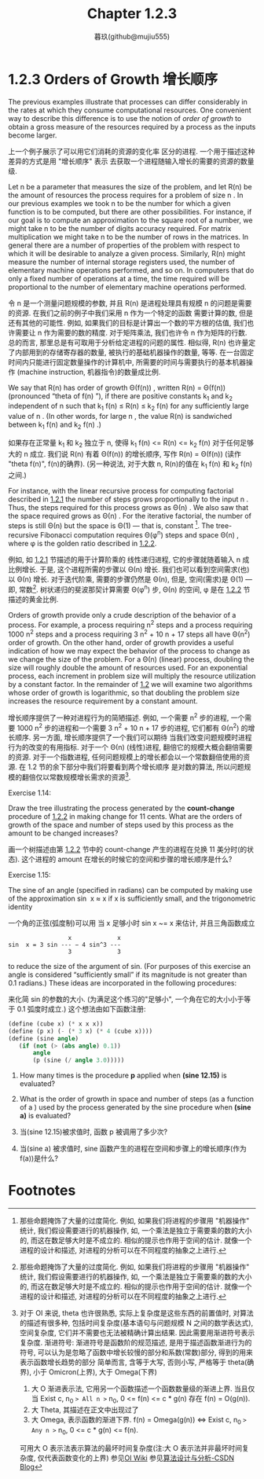 #+title: Chapter 1.2.3
#+author: 暮玖(github@mujiu555)

* 1.2.3 Orders of Growth 增长顺序

The previous examples illustrate that processes can
differ considerably in the rates at which they
consume computational resources. One convenient way
to describe this difference is to use the notion of
/order of growth/ to obtain a gross measure of the
resources required by a process as the inputs
become larger.

上一个例子展示了可以用它们消耗的资源的变化率
区分的进程.
一个用于描述这种差异的方式是用 "增长顺序" 表示
去获取一个进程随输入增长的需要的资源的数量级.

Let n be a parameter that measures the size of the
problem, and let R(n) be the amount of resources
the process requires for a problem of size n . In
our previous examples we took n to be the number
for which a given function is to be computed, but
there are other possibilities. For instance, if our
goal is to compute an approximation to the square
root of a number, we might take n to be the number
of digits accuracy required. For matrix
multiplication we might take n to be the number of
rows in the matrices. In general there are a number
of properties of the problem with respect to which
it will be desirable to analyze a given process.
Similarly, R(n) might measure the number of
internal storage registers used, the number of
elementary machine operations performed, and so on.
In computers that do only a fixed number of
operations at a time, the time required will be
proportional to the number of elementary machine
operations performed.

令 n 是一个测量问题规模的参数,
并且 R(n) 是进程处理具有规模 n 的问题是需要的资源.
在我们之前的例子中我们采用 n 作为一个特定的函数
需要计算的数, 但是还有其他的可能性.
例如, 如果我们的目标是计算出一个数的平方根的估值,
我们也许需要让 n 作为需要的数的精度.
对于矩阵乘法, 我们也许令 n 作为矩阵的行数.
总的而言,
那里总是有可取用于分析给定进程的问题的属性.
相似得, R(n) 也许量定了内部用到的存储寄存器的数量,
被执行的基础机器操作的数量, 等等.
在一台固定时间内只能进行固定数量操作的计算机中,
所需要的时间与需要执行的基本机器操作
(machine instruction, 机器指令)的数量成比例.

We say that R(n) has order of growth Θ(f(n)) ,
written R(n) = Θ(f(n)) (pronounced “theta of f(n)
”), if there are positive constants k_1 and k_2
independent of n such that k_1 f(n) ≤ R(n) ≤ k_2
f(n) for any sufficiently large value of n . (In
other words, for large n , the value R(n) is
sandwiched between k_1 f(n) and k_2 f(n) .)

如果存在正常量 k_1 和 k_2 独立于 n,
使得 k_1 f(n) <= R(n) <= k_2 f(n)
对于任何足够大的 n 成立.
我们说 R(n) 有着 Θ(f(n)) 的增长顺序,
写作 R(n) = Θ(f(n)) (读作 "theta f(n)", f(n)的确界).
(另一种说法, 对于大数 n,
R(n)的值在 k_1 f(n) 和 k_2 f(n) 之间.)

For instance, with the linear recursive process for
computing factorial described in [[file:Chapter1.2.1.org][1.2.1]] the number
of steps grows proportionally to the input n .
Thus, the steps required for this process grows as
Θ(n) . We also saw that the space required grows
as Θ(n) . For the iterative factorial, the
number of steps is still Θ(n) but the space is Θ(1)
— that is, constant [fn:1]. The tree-recursive
Fibonacci computation requires Θ(φ^n) steps and
space Θ(n) , where φ is the golden ratio described
in [[file:Chapter1.2.2.org][1.2.2]].

例如, 如 [[file:Chapter1.2.1.org][1.2.1]] 节描述的用于计算阶乘的
线性递归进程, 它的步骤就随着输入 n 成比例增长.
于是, 这个进程所需的步骤以 Θ(n) 增长.
我们也可以看到空间需求(也)以 Θ(n) 增长.
对于迭代阶乘, 需要的步骤仍然是 Θ(n),
但是, 空间(需求)是 Θ(1) --- 即, 常数[fn:1].
树状递归的斐波那契计算需要 Θ(φ^n) 步, Θ(n) 的空间,
φ 是在 [[file:Chapter1.2.2.org][1.2.2]] 节描述的黄金比例.


Orders of growth provide only a crude description
of the behavior of a process. For example, a
process requiring n^2 steps and a process requiring
1000 n^2 steps and a process requiring
3 n^2 + 10 n + 17
steps all have Θ(n^2) order of growth. On the
other hand, order of growth provides a useful
indication of how we may expect the behavior of the
process to change as we change the size of the
problem. For a Θ(n) (linear) process, doubling the
size will roughly double the amount of resources
used. For an exponential process, each increment in
problem size will multiply the resource utilization
by a constant factor. In the remainder of [[file:Chapter1.2.org][1.2]] we
will examine two algorithms whose order of growth
is logarithmic, so that doubling the problem size
increases the resource requirement by a constant
amount.

增长顺序提供了一种对进程行为的简陋描述.
例如, 一个需要 n^2 步的进程,
一个需要 1000 n^2 步的进程和一个需要
3 n^2 + 10 n + 17
步的进程, 它们都有 Θ(n^2) 的增长顺序.
另一方面, 增长顺序提供了一个我们可以期待
当我们改变问题规模时进程行为的改变的有用指标.
对于一个 Θ(n) (线性)进程,
翻倍它的规模大概会翻倍需要的资源.
对于一个指数进程, 任何问题规模上的增长都会以一个常数翻倍使用的资源.
在 1.2 节的余下部分中我们将要看到两个增长顺序
是对数的算法,
所以问题规模的翻倍仅以常数规模增长需求的资源[fn:2].

**** Exercise 1.14:
    Draw the tree illustrating the process
    generated by the *count-change* procedure
    of [[file:Chapter1.2.2.org][1.2.2]] in making change for 11 cents.
    What are the orders of growth of the
    space and number of steps used by this
    process as the amount to be changed
    increases?

    画一个树描述由第 [[file:Chapter1.2.2.org][1.2.2]] 节中的 count-change 产生的进程在兑换 11 美分时(的状态).
    这个进程的 amount 在增长的时候它的空间和步骤的增长顺序是什么?

**** Exercise 1.15:
    The sine of an angle (specified in
    radians) can be computed by making use of
    the approximation sin ⁡ x ≈ x if x is
    sufficiently small, and the trigonometric
    identity

    一个角的正弦(弧度制)可以用 当 x 足够小时 sin x ~= x 来估计, 并且三角函数成立

    #+begin_example
                     x             x
    sin ⁡ x = 3 sin --- − 4 sin^3 ---
                     3             3
    #+end_example

    to reduce the size of the argument of
    sin. (For purposes of this exercise an
    angle is considered “sufficiently small”
    if its magnitude is not greater than 0.1
    radians.) These ideas are incorporated in
    the following procedures:

    来化简 sin 的参数的大小.
    (为满足这个练习的"足够小",
    一个角在它的大小小于等于 0.1 弧度时成立.)
    这个想法由如下函数注册:

    #+begin_src scheme
    (define (cube x) (* x x x))
    (define (p x) (- (* 3 x) (* 4 (cube x))))
    (define (sine angle)
       (if (not (> (abs angle) 0.1))
           angle
           (p (sine (/ angle 3.0)))))

    #+end_src

        1. How many times is the procedure *p* applied when *(sine 12.15)* is evaluated?
        2. What is the order of growth in space and number of steps (as a function of a ) used by the process generated by the sine procedure when *(sine a)* is evaluated?

        1. 当(sine 12.15)被求值时, 函数 p 被调用了多少次?

        2. 当(sine a) 被求值时, sine 函数产生的进程在空间和步骤上的增长顺序(作为 f(a))是什么?


* Footnotes
[fn:2] 对于 OI 来说, theta 也许很熟悉, 实际上复杂度是这些东西的前置值时, 对算法的描述有很多种, 包括时间复杂度(基本语句与问题规模 N 之间的数学表达式), 空间复杂度, 它们并不需要也无法被精确计算出结果. 因此需要用渐进符号表示复杂度.
渐进符号:
渐进符号是函数阶的规范描述, 是用于描述函数渐进行为的符号, 可以认为是忽略了函数中增长较慢的部分和系数(常数)部分, 得到的用来表示函数增长趋势的部分
简单而言, 含等于大写, 否则小写, 严格等于 theta(确界), 小于 Omicron(上界), 大于 Omega(下界)
1. 大 O 渐进表示法, 它用另一个函数描述一个函数数量级的渐进上界. 当且仅当 Exist c, n_0 => All n >= n_0, 0 <= f(n) <= c * g(n) 存在 f(n) = O(g(n)).
2. 大 Theta, 其描述在正文中出现过了
3. 大 Omega, 表示函数的渐进下界. f(n) = Omega(g(n)) <=> Exist c, n_0 => Any n >= n_0, 0 <= c * g(n) <= f(n).
可用大 O 表示法表示算法的最坏时间复杂度(注:大 O 表示法并非最坏时间复杂度, 仅代表函数变化的上界)
参见[[https://oi-wiki.org/basic/complexity/][OI Wiki]]
参见[[https://blog.csdn.net/weixin_50502862/article/details/126718926][算法设计与分析-CSDN Blog]]

[fn:1] These statements mask a great deal of oversimplification. For instance, if we count process steps as “machine operations” we are making the assumption that the number of machine operations needed to perform, say, a multiplication is independent of the size of the numbers to be multiplied, which is false if the numbers are sufficiently large. Similar remarks hold for the estimates of space. Like the design and description of a process, the analysis of a process can be carried out at various levels of abstraction.
[fn:1] 那些命题掩饰了大量的过度简化. 例如, 如果我们将进程的步骤用 "机器操作" 统计, 我们假设需要进行的机器操作, 如, 一个乘法是独立于需要乘的数的大小的, 而这在数足够大时是不成立的. 相似的提示也作用于空间的估计. 就像一个进程的设计和描述, 对进程的分析可以在不同程度的抽象之上进行.
